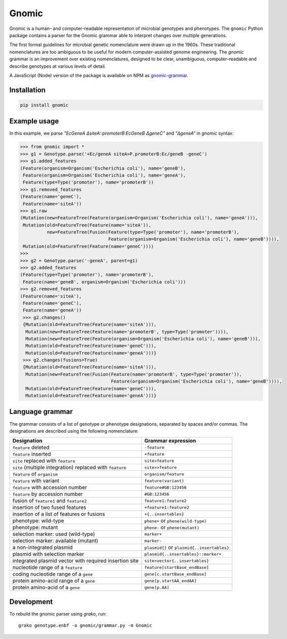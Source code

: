 Gnomic
======

.. image:: https://travis-ci.org/biosustain/gnomic-python.svg?branch=master
    :target: https://travis-ci.org/biosustain/gnomic-python

.. image:: https://zenodo.org/badge/47830031.svg
   :target: https://zenodo.org/badge/latestdoi/47830031

Gnomic is a human– and computer–readable representation of microbial genotypes and phenotypes. The ``gnomic``
Python package contains a parser for the Gnomic grammar able to interpret changes over multiple generations.

The first formal guidelines for microbial genetic nomenclature were drawn up in the 1960s. These traditional nomenclatures are too
ambiguous to be useful for modern computer-assisted genome engineering. The *gnomic* grammar is an improvement over existing nomenclatures, designed to be clear, unambiguous, computer–readable and describe genotypes at various levels of detail.

A JavaScript (Node) version of the package is available on NPM as `gnomic-grammar <https://www.npmjs.com/package/gnomic-grammar>`_.

Installation
------------

.. code-block:: bash

    pip install gnomic

Example usage
-------------

In this example, we parse `"EcGeneA ΔsiteA::promoterB:EcGeneB ΔgeneC"` and `"ΔgeneA"` in *gnomic* syntax:

.. code-block:: python

   >>> from gnomic import *
   >>> g1 = Genotype.parse('+Ec/geneA siteA>P.promoterB:Ec/geneB -geneC')
   >>> g1.added_features
   (Feature(organism=Organism('Escherichia coli'), name='geneB'),
    Feature(organism=Organism('Escherichia coli'), name='geneA'),
    Feature(type=Type('promoter'), name='promoterB'))
   >>> g1.removed_features
   (Feature(name='geneC'),
    Feature(name='siteA'))
   >>> g1.raw
   (Mutation(new=FeatureTree(Feature(organism=Organism('Escherichia coli'), name='geneA'))),
    Mutation(old=FeatureTree(Feature(name='siteA')),
             new=FeatureTree(Fusion(Feature(type=Type('promoter'), name='promoterB'),
                                    Feature(organism=Organism('Escherichia coli'), name='geneB')))),
    Mutation(old=FeatureTree(Feature(name='geneC'))))
   >>>
   >>> g2 = Genotype.parse('-geneA', parent=g1)
   >>> g2.added_features
   (Feature(type=Type('promoter'), name='promoterB'),
    Feature(name='geneB', organism=Organism('Escherichia coli')))
   >>> g2.removed_features
   (Feature(name='siteA'),
    Feature(name='geneC'),
    Feature(name='geneA'))
    >>> g2.changes()
    {Mutation(old=FeatureTree(Feature(name='siteA'))), 
     Mutation(new=FeatureTree(Feature(name='promoterB', type=Type('promoter')))), 
     Mutation(new=FeatureTree(Feature(organism=Organism('Escherichia coli'), name='geneB'))), 
     Mutation(old=FeatureTree(Feature(name='geneC'))),
     Mutation(old=FeatureTree(Feature(name='geneA')))}
    >>> g2.changes(fusions=True)
    {Mutation(old=FeatureTree(Feature(name='siteA'))), 
     Mutation(new=FeatureTree(Fusion(Feature(name='promoterB', type=Type('promoter')), 
                                     Feature(organism=Organism('Escherichia coli'), name='geneB')))),
     Mutation(old=FeatureTree(Feature(name='geneC'))),
     Mutation(old=FeatureTree(Feature(name='geneA')))}


Language grammar
----------------

The grammar consists of a list of genotype or phenotype designations, separated by
spaces and/or commas. The designations are described using the following nomenclature:

============================================================= ==================================
Designation                                                   Grammar expression
============================================================= ==================================
``feature`` deleted                                           ``-feature``
``feature`` inserted                                          ``+feature``
``site`` replaced with ``feature``                            ``site>feature``
``site`` (multiple integration) replaced with ``feature``     ``site>>feature``
``feature`` of ``organism``                                   ``organism/feature``
``feature`` with variant                                      ``feature(variant)``
``feature`` with accession number                             ``feature#GB:123456``
``feature`` by accession number                               ``#GB:123456``
fusion of ``feature1`` and ``feature2``                       ``feature1:feature2``
insertion of two fused features                               ``+feature1:feature2``
insertion of a list of features or fusions                    ``+{..insertables}``
phenotype: wild-type                                          ``phene+`` or ``phene(wild-type)``
phenotype: mutant                                             ``phene-`` or ``phene(mutant)``
selection marker: used (wild-type)                            ``marker+``
selection marker: available (mutant)                          ``marker-``
a non-integrated plasmid                                      ``plasmid{}`` or ``plasmid{..insertables}``
plasmid with selection marker                                 ``plasmid{..insertables}::marker+``
integrated plasmid vector with required insertion site        ``site>vector{..insertables}``
nucleotide range of a ``feature``                             ``feature[startBase_endBase]``
coding nucleotide range of a ``gene``                         ``gene[c.startBase_endBase]``
protein amino-acid range of a ``gene``                        ``gene[p.startAA_endAA]``
protein amino-acid of a ``gene``                              ``gene[p.AA]``
============================================================= ==================================

Development
-----------

To rebuild the gnomic parser using `grako`, run:

::

    grako genotype.enbf -o gnomic/grammar.py -m Gnomic
